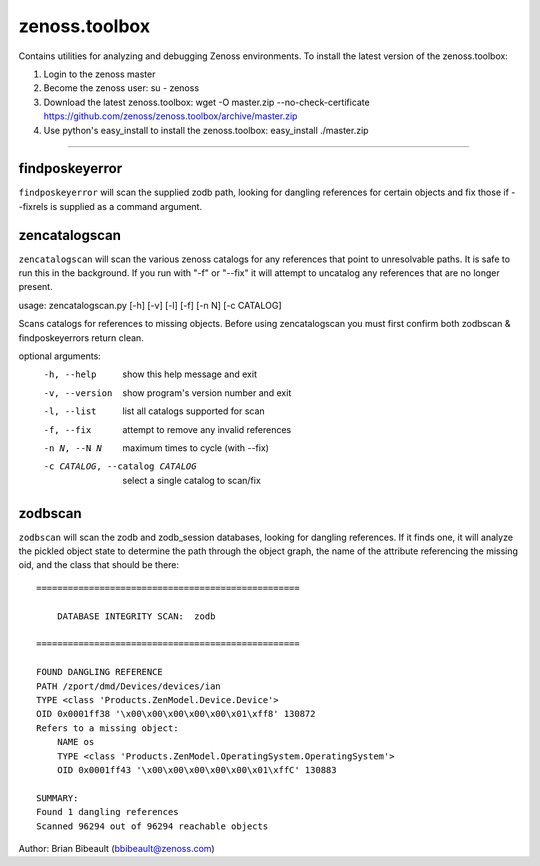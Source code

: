 zenoss.toolbox
==============
Contains utilities for analyzing and debugging Zenoss environments.  To install the latest version of the zenoss.toolbox:

1) Login to the zenoss master
2) Become the zenoss user:
   su - zenoss
3) Download the latest zenoss.toolbox:
   wget -O master.zip --no-check-certificate https://github.com/zenoss/zenoss.toolbox/archive/master.zip
4) Use python's easy_install to install the zenoss.toolbox:
   easy_install ./master.zip

==============
 
findposkeyerror
---------------
``findposkeyerror`` will scan the supplied zodb path, looking for
dangling references for certain objects and fix those if --fixrels
is supplied as a command argument.

zencatalogscan
--------------
``zencatalogscan`` will scan the various zenoss catalogs for any references
that point to unresolvable paths.  It is safe to run this in the background.
If you run with "-f" or "--fix" it will attempt to uncatalog any references
that are no longer present.  

usage: zencatalogscan.py [-h] [-v] [-l] [-f] [-n N] [-c CATALOG]

Scans catalogs for references to missing objects. Before using zencatalogscan
you must first confirm both zodbscan & findposkeyerrors return clean.

optional arguments:
  -h, --help            show this help message and exit
  -v, --version         show program's version number and exit
  -l, --list            list all catalogs supported for scan
  -f, --fix             attempt to remove any invalid references
  -n N, --N N           maximum times to cycle (with --fix)
  -c CATALOG, --catalog CATALOG
                        select a single catalog to scan/fix

zodbscan
--------
``zodbscan`` will scan the zodb and zodb_session databases, looking for
dangling references. If it finds one, it will analyze the pickled object
state to determine the path through the object graph, the name of the
attribute referencing the missing oid, and the class that should be there::

       ==================================================

           DATABASE INTEGRITY SCAN:  zodb

       ==================================================
                                                                                       
       FOUND DANGLING REFERENCE
       PATH /zport/dmd/Devices/devices/ian
       TYPE <class 'Products.ZenModel.Device.Device'>
       OID 0x0001ff38 '\x00\x00\x00\x00\x00\x01\xff8' 130872
       Refers to a missing object:
           NAME os
           TYPE <class 'Products.ZenModel.OperatingSystem.OperatingSystem'>
           OID 0x0001ff43 '\x00\x00\x00\x00\x00\x01\xffC' 130883
                                                                                       
       SUMMARY:
       Found 1 dangling references
       Scanned 96294 out of 96294 reachable objects

Author: Brian Bibeault (bbibeault@zenoss.com)
